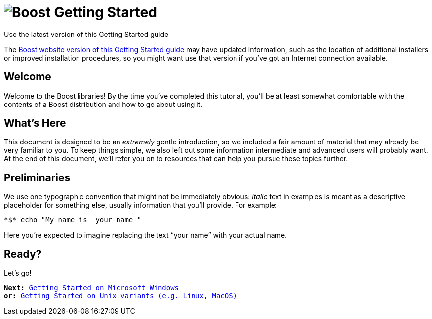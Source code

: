= image:../../boost.png[Boost] Getting Started

.Use the latest version of this Getting Started guide
****
The link:https://www.boost.org/more/getting_started/index.html[Boost
website version of this Getting Started guide] may have
updated information, such as the location of additional installers or
improved installation procedures, so you might want use that version if
you've got an Internet connection available.
****

== Welcome

Welcome to the Boost libraries! By the time you've completed this
tutorial, you'll be at least somewhat comfortable with the contents of a
Boost distribution and how to go about using it.

== What's Here

This document is designed to be an _extremely_ gentle introduction, so
we included a fair amount of material that may already be very familiar
to you. To keep things simple, we also left out some information
intermediate and advanced users will probably want. At the end of this
document, we'll refer you on to resources that can help you pursue these
topics further.

== Preliminaries

We use one typographic convention that might not be immediately obvious:
_italic_ text in examples is meant as a descriptive placeholder for
something else, usually information that you'll provide. For example:

 *$* echo "My name is _your name_"

Here you're expected to imagine replacing the text “your name” with your
actual name.

== Ready?

Let's go!

[verse]
--
*Next:* xref:windows.adoc[Getting Started on Microsoft Windows]
*or:* xref:unix-variants.adoc[Getting Started on Unix variants (e.g. Linux, MacOS)]
--
